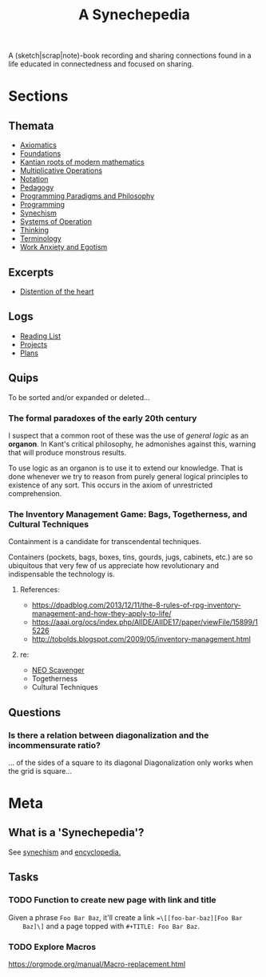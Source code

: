 #+TITLE: A Synechepedia

A (sketch|scrap|note)-book recording and sharing connections found in a life
educated in connectedness and focused on sharing.

* Sections
** Themata
   - [[file:themata/axiomatics.org][Axiomatics]]
   - [[file:themata/foundations.org][Foundations]]
   - [[file:themata/kantian-roots-of-modern-mathematics.org][Kantian roots of modern mathematics]]
   - [[file:themata/multiplicative-operations.org][Multiplicative Operations]]
   - [[file:themata/notation.org][Notation]]
   - [[file:themata/pedagogy.org][Pedagogy]]
   - [[file:themata/programming-paradigms-and-philosophy.org][Programming Paradigms and Philosophy]]
   - [[file:themata/programming/index.org][Programming]]
   - [[file:themata/synechism.org][Synechism]]
   - [[file:themata/systems-of-operation.org][Systems of Operation]]
   - [[file:themata/thinking.org][Thinking]]
   - [[file:themata/terminology/index.org][Terminology]]
   - [[file:themata/work-anxiety-and-egotism.org][Work Anxiety and Egotism]]
** Excerpts
   - [[file:exceprts/distention-of-the-heart.org][Distention of the heart]]
** Logs
   - [[file:reading-list.org][Reading List]]
   - [[file:projects.org][Projects]]
   - [[file:plans.org][Plans]]
** Quips
   To be sorted and/or expanded or deleted...
*** The formal paradoxes of the early 20th century
    I suspect that a common root of these was the use of /general logic/ as an
    *organon*. In Kant's critical philosophy, he admonishes against this,
    warning that will produce monstrous results.

    To use logic as an organon is to use it to extend our knowledge. That is
    done whenever we try to reason from purely general logical principles to
    existence of any sort. This occurs in the axiom of unrestricted
    comprehension.
*** The Inventory Management Game: Bags, Togetherness, and Cultural Techniques
     Containment is a candidate for transcendental techniques.

     Containers (pockets, bags, boxes, tins, gourds, jugs, cabinets, etc.) are
     so ubiquitous that very few of us appreciate how revolutionary and
     indispensable the technology is.
**** References:
     - https://dpadblog.com/2013/12/11/the-8-rules-of-rpg-inventory-management-and-how-they-apply-to-life/
     - https://aaai.org/ocs/index.php/AIIDE/AIIDE17/paper/viewFile/15899/15226
     - http://tobolds.blogspot.com/2009/05/inventory-management.html
**** re:
     - [[https://bluebottlegames.com/games/neo-scavenger][NEO Scavenger]]
     - Togetherness
     - Cultural Techniques
** Questions
*** Is there a relation between diagonalization and the incommensurate ratio?
    ... of the sides of a square to its diagonal
    Diagonalization only works when the grid is square...
* Meta
** What is a 'Synechepedia'?
   
   See [[https://en.wikipedia.org/wiki/Synechism][synechism]] and [[https://www.etymonline.com/word/encyclopedia#etymonline_v_8648][encyclopedia.]]
** Tasks
*** TODO Function to create new page with link and title
    Given a phrase =Foo Bar Baz=, it'll create a link ==\[[foo-bar-baz][Foo Bar
    Baz]\]= and a page topped with =#+TITLE: Foo Bar Baz=.
*** TODO Explore Macros
    https://orgmode.org/manual/Macro-replacement.html
